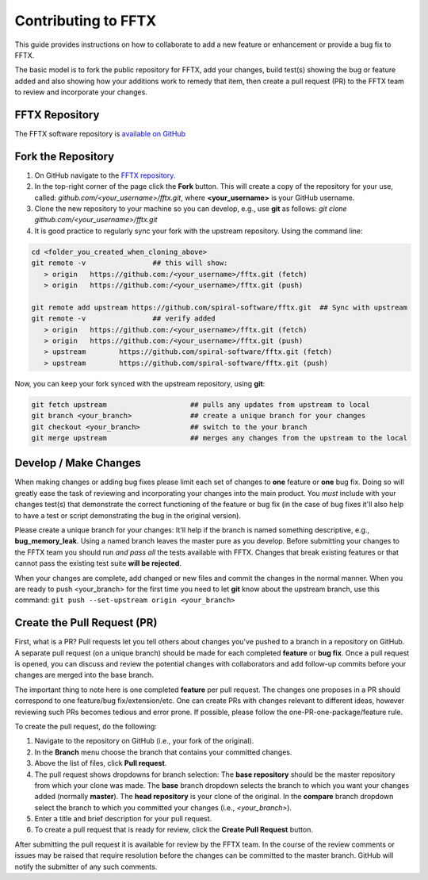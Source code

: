 
.. _contribute:

Contributing to FFTX
====================


This guide provides instructions on how to collaborate to add a new feature or enhancement
or provide a bug fix to FFTX.

The basic model is to fork the public repository for FFTX, add your changes, build test(s)
showing the bug or feature added and also showing how your additions work to remedy that
item, then create a pull request (PR) to the FFTX team to review and incorporate your changes.

FFTX Repository
---------------

The FFTX software repository is `available on GitHub <https://github.com/spiral-software/fftx>`__

Fork the Repository
-------------------

1.  On GitHub navigate to the `FFTX repository. <https://github.com/spiral-software/fftx.git>`__
2.  In the top-right corner of the page click the **Fork** button.  This will create a
    copy of the repository for your use, called: *github.com/<your_username>/fftx.git*,
    where **<your_username>** is your GitHub username.
3.  Clone the new repository to your machine so you can develop, e.g., use **git** as
    follows: *git clone github.com/<your_username>/fftx.git*
4.  It is good practice to regularly sync your fork with the upstream repository.  Using
    the command line:

.. code-block:: none

   cd <folder_you_created_when_cloning_above>
   git remote -v		## this will show:
      > origin   https://github.com:/<your_username>/fftx.git (fetch)
      > origin   https://github.com:/<your_username>/fftx.git (push)
      
   git remote add upstream https://github.com/spiral-software/fftx.git	## Sync with upstream
   git remote -v		## verify added
      > origin   https://github.com:/<your_username>/fftx.git (fetch)
      > origin   https://github.com:/<your_username>/fftx.git (push)
      > upstream	https://github.com/spiral-software/fftx.git (fetch)
      > upstream	https://github.com/spiral-software/fftx.git (push)

Now, you can keep your fork synced with the upstream repository, using **git**:

.. code-block:: none

    git fetch upstream                    ## pulls any updates from upstream to local
    git branch <your_branch>              ## create a unique branch for your changes
    git checkout <your_branch>            ## switch to the your branch 
    git merge upstream                    ## merges any changes from the upstream to the local


Develop / Make Changes
----------------------

When making changes or adding bug fixes please limit each set of changes to **one**
feature or **one** bug fix.  Doing so will greatly ease the task of reviewing and
incorporating your changes into the main product.  You *must* include with your changes
test(s) that demonstrate the correct functioning of the feature or bug fix (in the case of
bug fixes it'll also help to have a test or script demonstrating the bug in the original
version).

Please create a unique branch for your changes: It'll help if the branch is named
something descriptive, e.g., **bug_memory_leak**.  Using a named branch leaves the master
pure as you develop.  Before submitting your changes to the FFTX team you should run
*and pass all* the tests available with FFTX.  Changes that break existing features or
that cannot pass the existing test suite **will be rejected**.

When your changes are complete, add changed or new files and commit the changes in the
normal manner.  When you are ready to push <your_branch> for the first time you need to
let **git** know about the upstream branch, use this command: ``git push --set-upstream
origin <your_branch>``


Create the Pull Request (PR)
----------------------------

First, what is a PR?  Pull requests let you tell others about changes you've pushed to a branch in a repository on GitHub.  A separate pull request (on a unique branch) should be made for each completed **feature** or **bug fix**.  Once a pull request is opened, you can discuss and review the potential changes with collaborators and add follow-up commits before your changes are merged into the base branch.

The important thing to note here is one completed **feature** per pull request.  The changes one proposes in a PR should correspond to one feature/bug fix/extension/etc.  One can create PRs with changes relevant to different ideas, however reviewing such PRs becomes tedious and error prone.  If possible, please follow the one-PR-one-package/feature rule.

To create the pull request, do the following:

1.  Navigate to the repository on GitHub (i.e., your fork of the original).
2.  In the **Branch** menu choose the branch that contains your committed changes.
3.  Above the list of files, click **Pull request**.
4.  The pull request shows dropdowns for branch selection: The **base repository** should be the master repository from which your clone was made.  The **base** branch dropdown selects the branch to which you want your changes added (normally **master**).  The **head repository** is your clone of the original.  In the **compare** branch dropdown select the branch to which you committed your changes (i.e., *\<your_branch\>*).
5.  Enter a title and brief description for your pull request.
6.  To create a pull request that is ready for review, click the **Create Pull Request** button.

After submitting the pull request it is available for review by the FFTX team.  In the course of the review comments or issues may be raised that require resolution before the changes can be committed to the master branch.  GitHub will notify the submitter of any such comments.
